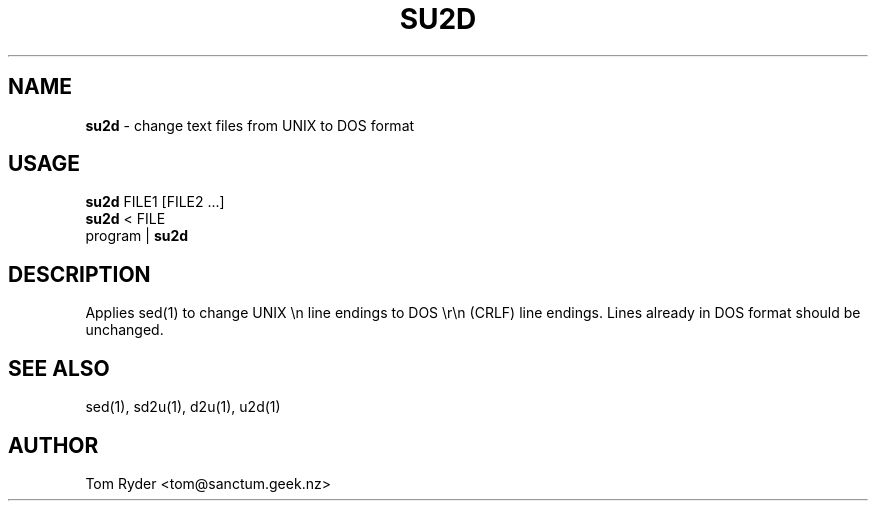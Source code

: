 .TH SU2D 1 "August 2016" "Manual page for su2d"
.SH NAME
.B su2d
\- change text files from UNIX to DOS format
.SH USAGE
.B su2d
FILE1 [FILE2 ...]
.br
.B su2d
< FILE
.br
program |
.B su2d
.SH DESCRIPTION
Applies sed(1) to change UNIX \\n line endings to DOS \\r\\n (CRLF) line
endings. Lines already in DOS format should be unchanged.
.SH SEE ALSO
sed(1), sd2u(1), d2u(1), u2d(1)
.SH AUTHOR
Tom Ryder <tom@sanctum.geek.nz>
